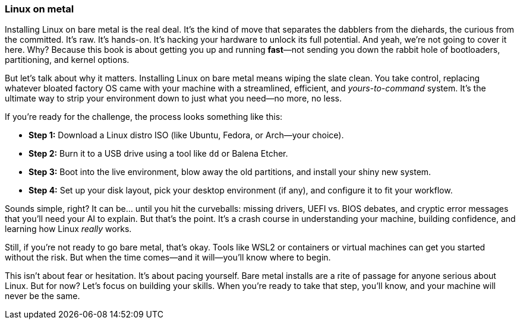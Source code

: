 === Linux on metal

Installing Linux on bare metal is the real deal. It's the kind of move that separates the dabblers from the diehards, the curious from the committed. It's raw. It's hands-on. It's hacking your hardware to unlock its full potential. And yeah, we're not going to cover it here. Why? Because this book is about getting you up and running *fast*—not sending you down the rabbit hole of bootloaders, partitioning, and kernel options.

But let's talk about why it matters. Installing Linux on bare metal means wiping the slate clean. You take control, replacing whatever bloated factory OS came with your machine with a streamlined, efficient, and _yours-to-command_ system. It's the ultimate way to strip your environment down to just what you need—no more, no less.

If you're ready for the challenge, the process looks something like this:  

- **Step 1:** Download a Linux distro ISO (like Ubuntu, Fedora, or Arch—your choice).  
- **Step 2:** Burn it to a USB drive using a tool like `dd` or Balena Etcher.  
- **Step 3:** Boot into the live environment, blow away the old partitions, and install your shiny new system.  
- **Step 4:** Set up your disk layout, pick your desktop environment (if any), and configure it to fit your workflow.  

Sounds simple, right? It can be... until you hit the curveballs: missing drivers, UEFI vs. BIOS debates, and cryptic error messages that you'll need your AI to explain. But that's the point. It's a crash course in understanding your machine, building confidence, and learning how Linux _really_ works.

Still, if you're not ready to go bare metal, that's okay. Tools like WSL2 or containers or virtual machines can get you started without the risk. But when the time comes—and it will—you'll know where to begin.

This isn't about fear or hesitation. It's about pacing yourself. Bare metal installs are a rite of passage for anyone serious about Linux. But for now? Let's focus on building your skills. When you're ready to take that step, you'll know, and your machine will never be the same.
